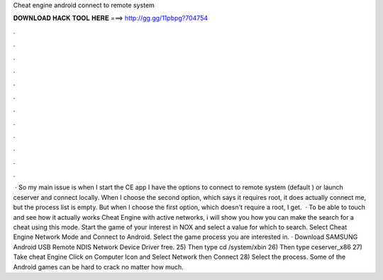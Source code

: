 Cheat engine android connect to remote system

𝐃𝐎𝐖𝐍𝐋𝐎𝐀𝐃 𝐇𝐀𝐂𝐊 𝐓𝐎𝐎𝐋 𝐇𝐄𝐑𝐄 ===> http://gg.gg/11pbpg?704754

.

.

.

.

.

.

.

.

.

.

.

.

 · So my main issue is when I start the CE app I have the options to connect to remote system (default ) or launch ceserver and connect locally. When I choose the second option, which says it requires root, it does actually connect me, but the process list is empty. But when I choose the first option, which doesn't require a root, I get.  · To be able to touch and see how it actually works Cheat Engine with active networks, i will show you how you can make the search for a cheat using this mode. Start the game of your interest in NOX and select a value for which to search. Select Cheat Engine Network Mode and Connect to Android. Select the game process you are interested in. · Download SAMSUNG Android USB Remote NDIS Network Device Driver free. 25) Then type cd /system/xbin 26) Then type ceserver_x86 27) Take cheat Engine Click on Computer Icon and Select Network then Connect 28) Select the process. Some of the Android games can be hard to crack no matter how much.
